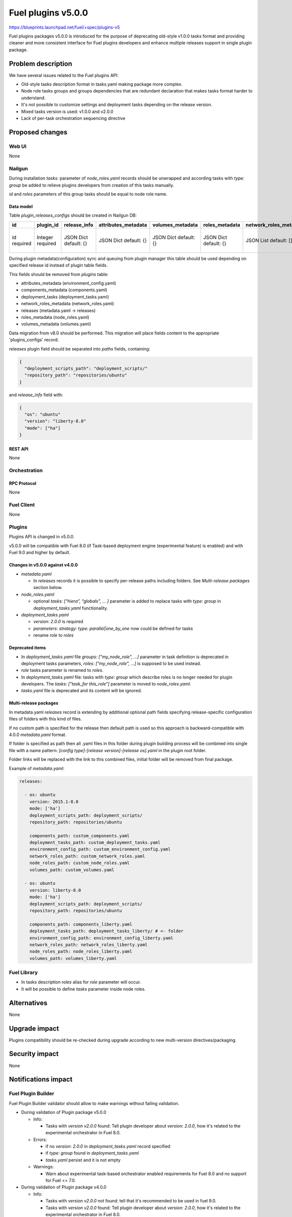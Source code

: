 ..
 This work is licensed under a Creative Commons Attribution 3.0 Unported
 License.

 http://creativecommons.org/licenses/by/3.0/legalcode

===================
Fuel plugins v5.0.0
===================

https://blueprints.launchpad.net/fuel/+spec/plugins-v5

Fuel plugins packages v5.0.0 is introduced for the purpose of deprecating
old-style v1.0.0 tasks format and providing cleaner and more consistent
interface for Fuel plugins developers and enhance multiple releases support in
single plugin package.


-------------------
Problem description
-------------------

We have several issues related to the Fuel plugins API:

* Old-style tasks description format in tasks.yaml making package more complex.

* Node role tasks groups and groups dependencies that are redundant declaration
  that makes tasks format harder to understand.

* It's not possible to customize settings and deployment tasks depending on
  the release version.

* Mixed tasks version is used: v1.0.0 and v2.0.0

* Lack of per-task orchestration sequencing directive


----------------
Proposed changes
----------------

Web UI
======

None


Nailgun
=======

During installation `tasks:` parameter of `node_roles.yaml` records should be
unwrapped and according tasks with `type: group` be added to relieve plugins
developers from creation of this tasks manually.

`id` and `roles` parameters of this group tasks should be equal to node
role name.


Data model
----------

Table `plugin_releases_configs` should be created in Nailgun DB:

+----------+-----------+---------------+---------------------+------------------+----------------+------------------------+---------------------+------------------+-------------+
| id       | plugin_id | release_info  | attributes_metadata | volumes_metadata | roles_metadata | network_roles_metadata | components_metadata | deployment_tasks | paths       |
+==========+===========+===============+=====================+==================+================+========================+=====================+==================+=============+
| id       | Integer   | JSON Dict     | JSON Dict           | JSON Dict        | JSON Dict      | JSON List              | JSON List           | JSON List        | JSON List   |
| required | required  | default: {}   | default: {}         | default: {}      | default: {}    | default: []            | default: []         | default: []      | default: {} |
|          |           |               |                     |                  |                |                        |                     |                  |             |
+----------+-----------+---------------+---------------------+------------------+----------------+------------------------+---------------------+------------------+-------------+

During plugin metadata(configuration) sync and queuing from plugin manager
this table should be used depending on specified release id instead of plugin
table fields.

This fields should be removed from `plugins` table:

- attributes_metadata (environment_config.yaml)
- components_metadata (components.yaml)
- deployment_tasks  (deployment_tasks.yaml)
- network_roles_metadata  (network_roles.yaml)
- releases (metadata.yaml -> releases)
- roles_metadata  (node_roles.yaml)
- volumes_metadata  (volumes.yaml)

Data migration from v8.0 should be performed. This migration will place
fields content to the appropriate 'plugins_configs' record.

`releases` plugin field should be separated into `paths` fields, containing:

.. code-block:: json

  {
    "deployment_scripts_path": "deployment_scripts/"
    "repository_path": "repositories/ubuntu"
  }

and `release_info` field with:

.. code-block:: json

  {
    "os": "ubuntu"
    "version": "liberty-8.0"
    "mode": ["ha"]
  }


REST API
--------

None


Orchestration
=============


RPC Protocol
------------

None


Fuel Client
===========

None


Plugins
=======

Plugins API is changed in v5.0.0.

v5.0.0 will be compatible with Fuel 8.0 (if Task-based deployment
engine (experimental feature) is enabled) and with Fuel 9.0 and higher
by default.


Changes in v5.0.0 against v4.0.0
--------------------------------

* `metadata.yaml`

  * In `releases` records it is possible to specify per-release paths including
    folders. See `Multi-release packages` section below.

* `node_roles.yaml`

  * optional `tasks: [“hiera”, “globals”, ... ]` parameter is added to
    replace tasks with `type: group` in `deployment_tasks.yaml` functionality.

* `deployment_tasks.yaml`

  * `version: 2.0.0` is required

  * `parameters: strategy: type: parallel|one_by_one` now could be defined
    for tasks

  * rename `role` to `roles`

Deprecated items
----------------

* In `deployment_tasks.yaml` file `groups: ["my_node_role", ...]` parameter in
  task definition is deprecated in deployment tasks parameters,
  `roles: ["my_node_role", ...]` is supposed to be used instead.

* `role` tasks parameter is renamed to `roles`.

* In `deployment_tasks.yaml` file: tasks with `type: group` which describe
  roles is no longer needed for plugin developers.
  The `tasks: ["task_for this_role"]` parameter is moved to `node_roles.yaml`.

* `tasks.yaml` file is deprecated and its content will be ignored.


Multi-release packages
----------------------

In metadata.yaml `releases` record is extending by additional optional path
fields specifying release-specific configuration files of folders with this
kind of files.

If no custom path is specified for the release then default path is used so
this approach is backward-compatible with 4.0.0 `metadata.yaml` format.

If folder is specified as path then all .yaml files in this folder
during plugin building process will be combined into single file with a
name pattern: `[config type]-[release version]-[release os].yaml` in the
plugin root folder.

Folder links will be replaced with the link to this combined files,
initial folder will be removed from final package.

Example of `metadata.yaml`:

.. code-block:: yaml

  releases:

    - os: ubuntu
      version: 2015.1-8.0
      mode: ['ha']
      deployment_scripts_path: deployment_scripts/
      repository_path: repositories/ubuntu

      components_path: custom_components.yaml
      deployment_tasks_path: custom_deployment_tasks.yaml
      environment_config_path: custom_environment_config.yaml
      network_roles_path: custom_network_roles.yaml
      node_roles_path: custom_node_roles.yaml
      volumes_path: custom_volumes.yaml

    - os: ubuntu
      version: liberty-8.0
      mode: ['ha']
      deployment_scripts_path: deployment_scripts/
      repository_path: repositories/ubuntu

      components_path: components_liberty.yaml
      deployment_tasks_path: deployment_tasks_liberty/ # <- folder
      environment_config_path: environment_config_liberty.yaml
      network_roles_path: network_roles_liberty.yaml
      node_roles_path: node_roles_liberty.yaml
      volumes_path: volumes_liberty.yaml


Fuel Library
============

* In tasks description `roles` alias for `role` parameter will occur.

* It will be possible to define `tasks` parameter inside node roles.


------------
Alternatives
------------

None


--------------
Upgrade impact
--------------

Plugins compatibility should be re-checked during upgrade according to new
multi-version directives/packaging.


---------------
Security impact
---------------

None


--------------------
Notifications impact
--------------------

Fuel Plugin Builder
===================

Fuel Plugin Builder validator should allow to make warnings without failing
validation.

* During validation of Plugin package v5.0.0

  * Info:

    * Tasks with `version v2.0.0` found:
      Tell plugin developer about `version: 2.0.0`, how it's related
      to the experimental orchestrator in Fuel 8.0.

  * Errors:

    * if no `version: 2.0.0` in `deployment_tasks.yaml` record specified

    * if `type: group` found in `deployment_tasks.yaml`

    * `tasks.yaml` persist and it is not empty

  * Warnings:

    * Warn about experimental task-based orchestrator enabled requirements for
      Fuel 8.0 and no support for Fuel <= 7.0.

* During validation of Plugin package v4.0.0

  * Info:

    * Tasks with `version v2.0.0` not found:
      tell that it's recommended to be used in fuel 9.0.

    * Tasks with `version v2.0.0` found:
      Tell plugin developer about `version: 2.0.0`, how it's related
      to the experimental orchestrator in Fuel 8.0.

  * Errors:

    * `cross-depended-by` and `cross-depends` are found
      without `version: 2.0.0`

    * `parameters: strategy: type: parallel|one_by_one` are found
      without `version: 2.0.0`

  * Warnings:

    * `tasks.yaml` will be deprecated in next release and not recommended to
      use

    * `groups: [...]` is used with `version: 2.0.0`

    * Recommend for plugin developer to use package v5.0.0 if tasks
      `version: 2.0.0` is used


---------------
End user impact
---------------

None


------------------
Performance impact
------------------

None


-----------------
Deployment impact
-----------------

None


----------------
Developer impact
----------------

This feature is highly affects Fuel plugins developers.


---------------------
Infrastructure impact
---------------------

None

--------------------
Documentation impact
--------------------

Add documentation of fuel plugins format v4.0.0 v5.0.0 according to the
Fuel plugins builder examples.


--------------
Implementation
--------------

Assignee(s)
===========

Primary assignee:
  ikutukov@mirantis.com

Other contributors:


Mandatory design review:
  bgaifulin@mirantis.com
  ikalnitsky@mirantis.com


Work Items
==========

* add v5 support to Nailgun v8.0 and Nailgun v9.0
  https://bugs.launchpad.net/fuel/+bug/1534235

* Add plugins v5 examples and templates for Fuel Plugin Builder 9.0
  https://bugs.launchpad.net/fuel/+bug/1534126

* Update plugins v5 validation for Fuel Plugin Builder 9.0 including warnings
  https://bugs.launchpad.net/fuel/+bug/1534126

* Update Nailgun to support node roles tasks

* Update Nailgun to support multi-version package or multi-version directives

Dependencies
============

None

-----------
Testing, QA
-----------

* Manual testing

* Plugins v5.0 should be tested for Fuel 8.0 with enabled task-based deployment
  and for Fuel 9.0 with default orchestrator.
  Also plugins v5.0 should not be enabled for Fuel 8.0 environments with
  disabled task-based deployment.

* `tasks.yaml` file should not affect Fuel 9.0 plugins and induce according
  warning for fuel plugin builder.

* Example v5 plugins for fuel plugin builder should work.

* Proper work of plugin validator should be tested.

* All version-related Fuel Plugin builder and notifications should work.

Acceptance criteria
===================

* It should be possible to build and install plugins v5 for Fuel 8.0 and 9.0

* Multi-version packages should respect environment version.

----------
References
----------

None
